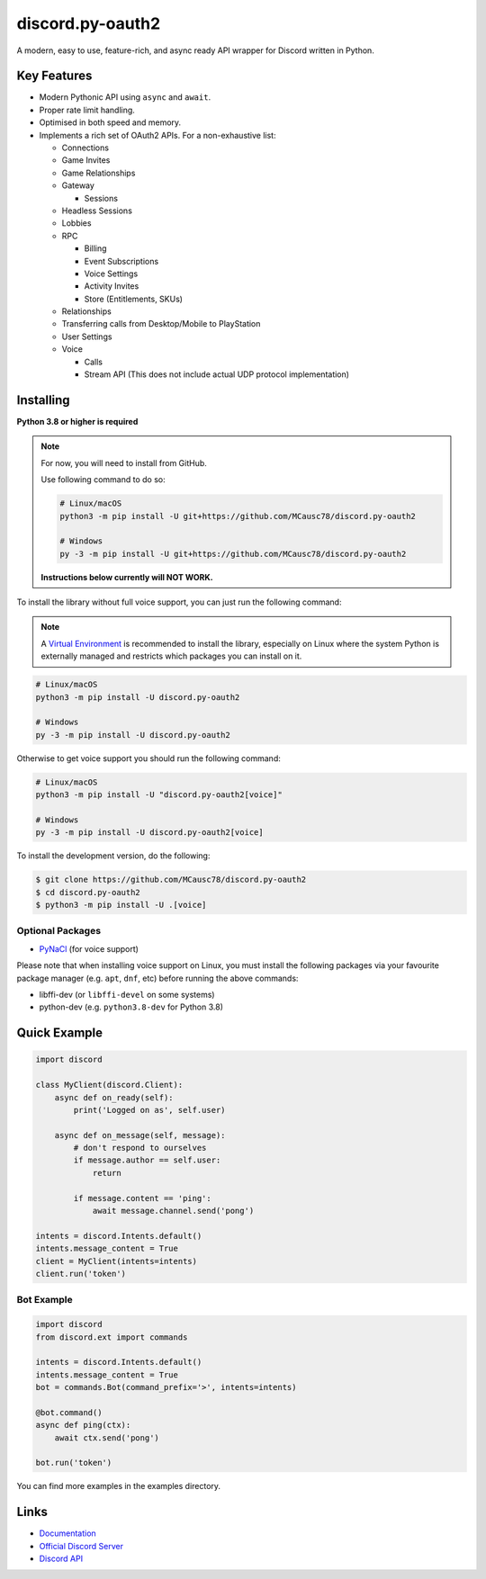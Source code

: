 discord.py-oauth2
=================

.. image:: https://discord.com/api/guilds/336642139381301249/embed.png
   :target: https://discord.gg/r3sSKJJ
   :alt: Discord server invite
.. image:: https://img.shields.io/pypi/v/discord.py.svg
   :target: https://pypi.python.org/pypi/discord.py
   :alt: PyPI version info
.. image:: https://img.shields.io/pypi/pyversions/discord.py.svg
   :target: https://pypi.python.org/pypi/discord.py
   :alt: PyPI supported Python versions

A modern, easy to use, feature-rich, and async ready API wrapper for Discord written in Python.

Key Features
------------

- Modern Pythonic API using ``async`` and ``await``.
- Proper rate limit handling.
- Optimised in both speed and memory.
- Implements a rich set of OAuth2 APIs. For a non-exhaustive list:
  
  * Connections
  * Game Invites
  * Game Relationships
  * Gateway

    * Sessions

  * Headless Sessions
  * Lobbies
  * RPC

    * Billing
    * Event Subscriptions
    * Voice Settings
    * Activity Invites
    * Store (Entitlements, SKUs)
  
  * Relationships
  * Transferring calls from Desktop/Mobile to PlayStation
  * User Settings
  * Voice

    * Calls
    * Stream API (This does not include actual UDP protocol implementation)

Installing
----------

**Python 3.8 or higher is required**

.. note::

    For now, you will need to install from GitHub.
    
    Use following command to do so:

    .. code:: sh

        # Linux/macOS
        python3 -m pip install -U git+https://github.com/MCausc78/discord.py-oauth2

        # Windows
        py -3 -m pip install -U git+https://github.com/MCausc78/discord.py-oauth2

    **Instructions below currently will NOT WORK.**

To install the library without full voice support, you can just run the following command:

.. note::

    A `Virtual Environment <https://docs.python.org/3/library/venv.html>`__ is recommended to install
    the library, especially on Linux where the system Python is externally managed and restricts which
    packages you can install on it.


.. code:: sh

    # Linux/macOS
    python3 -m pip install -U discord.py-oauth2

    # Windows
    py -3 -m pip install -U discord.py-oauth2

Otherwise to get voice support you should run the following command:

.. code:: sh

    # Linux/macOS
    python3 -m pip install -U "discord.py-oauth2[voice]"

    # Windows
    py -3 -m pip install -U discord.py-oauth2[voice]


To install the development version, do the following:

.. code:: sh

    $ git clone https://github.com/MCausc78/discord.py-oauth2
    $ cd discord.py-oauth2
    $ python3 -m pip install -U .[voice]


Optional Packages
~~~~~~~~~~~~~~~~~

* `PyNaCl <https://pypi.org/project/PyNaCl/>`__ (for voice support)

Please note that when installing voice support on Linux, you must install the following packages via your favourite package manager (e.g. ``apt``, ``dnf``, etc) before running the above commands:

* libffi-dev (or ``libffi-devel`` on some systems)
* python-dev (e.g. ``python3.8-dev`` for Python 3.8)

Quick Example
-------------

.. code:: py

    import discord

    class MyClient(discord.Client):
        async def on_ready(self):
            print('Logged on as', self.user)

        async def on_message(self, message):
            # don't respond to ourselves
            if message.author == self.user:
                return

            if message.content == 'ping':
                await message.channel.send('pong')

    intents = discord.Intents.default()
    intents.message_content = True
    client = MyClient(intents=intents)
    client.run('token')

Bot Example
~~~~~~~~~~~

.. code:: py

    import discord
    from discord.ext import commands

    intents = discord.Intents.default()
    intents.message_content = True
    bot = commands.Bot(command_prefix='>', intents=intents)

    @bot.command()
    async def ping(ctx):
        await ctx.send('pong')

    bot.run('token')

You can find more examples in the examples directory.

Links
-----

- `Documentation <https://discordpy-oauth2.readthedocs.io/en/latest/index.html>`_
- `Official Discord Server <https://discord.gg/r3sSKJJ>`_
- `Discord API <https://discord.gg/discord-api>`_
